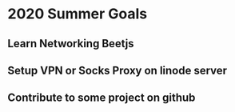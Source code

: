 * 2020 Summer Goals
** Learn Networking Beetjs
** Setup VPN or Socks Proxy on linode server
** Contribute to some project on github
